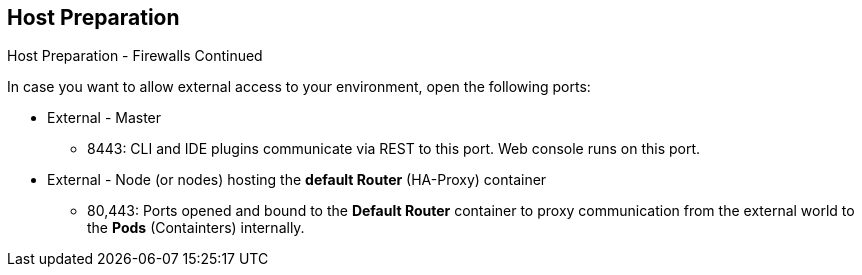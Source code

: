== Host Preparation
:noaudio:

.Host Preparation - Firewalls Continued
In case you want to allow external access to your environment, open the
following ports:

* External - Master
- 8443: CLI and IDE plugins communicate via REST to this port. Web console
runs on this port.

* External - Node (or nodes) hosting the *default Router* (HA-Proxy) container
- 80,443: Ports opened and bound to the *Default Router* container to proxy
communication from the external world to the *Pods* (Containters) internally.

ifdef::showscript[]

=== Transcript
If you want to allow users from outside your LAN to access the Web console or
make API calls to OSE, you need to expose the 8443 port of your master to the
desired networks.

The *default router* will be listening on its host's ports 80 and 443 for
incoming requests, to allow external access to your pods you only need to expose
the node hosting the *default router*.

Consider a topology where only the Infrastructure *nodes* are running in a DMZ
and the application hosting *nodes*, master and other supporting infrastructure
are running in a more secure network.

endif::showscript[]



